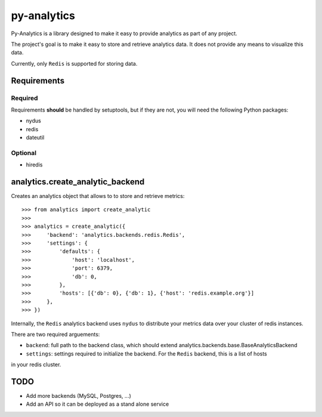 py-analytics
============
Py-Analytics is a library designed to make it easy to provide analytics as part of any project.

The project's goal is to make it easy to store and retrieve analytics data. It does not provide
any means to visualize this data.

Currently, only ``Redis`` is supported for storing data.

Requirements
------------

Required
~~~~~~~~

Requirements **should** be handled by setuptools, but if they are not, you will need the following Python packages:

* nydus
* redis
* dateutil

Optional
~~~~~~~~
* hiredis

analytics.create_analytic_backend
----------------------------------

Creates an analytics object that allows to to store and retrieve metrics::

    >>> from analytics import create_analytic
    >>>
    >>> analytics = create_analytic({
    >>>     'backend': 'analytics.backends.redis.Redis',
    >>>     'settings': {
    >>>         'defaults': {
    >>>             'host': 'localhost',
    >>>             'port': 6379,
    >>>             'db': 0,
    >>>         },
    >>>         'hosts': [{'db': 0}, {'db': 1}, {'host': 'redis.example.org'}]
    >>>     },
    >>> })

Internally, the ``Redis`` analytics backend uses ``nydus`` to distribute your metrics data over your cluster of redis instances.

There are two required arguements:

* ``backend``: full path to the backend class, which should extend analytics.backends.base.BaseAnalyticsBackend

* ``settings``: settings required to initialize the backend. For the ``Redis`` backend, this is a list of hosts
in your redis cluster.

TODO
----

* Add more backends (MySQL, Postgres, ...)
* Add an API so it can be deployed as a stand alone service
